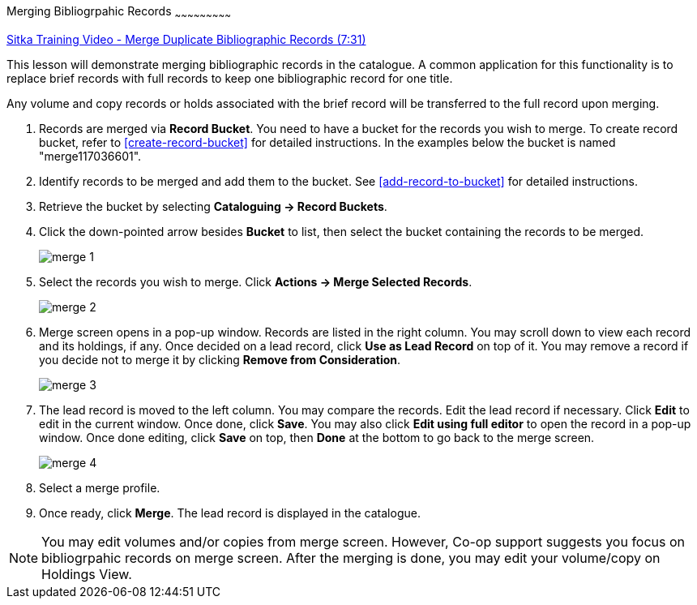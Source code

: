 Merging Bibliogrpahic Records
~~~~~~~~~~~~~~~~~~~~~~~~~~~

https://goo.gl/91kp4e[Sitka Training Video - Merge Duplicate Bibliographic Records (7:31)]

This lesson will demonstrate merging bibliographic records in the catalogue. A common application for this functionality is to replace brief records with full records to keep one bibliographic record for one title. 

Any volume and copy records or holds associated with the brief record will be transferred to the full record upon merging.

. Records are merged via *Record Bucket*. You need to have a bucket for the records you wish to merge. To create record bucket, refer to  xref:create-record-bucket[] for detailed instructions. In the examples below the bucket is named "merge117036601".

. Identify records to be merged and add them to the bucket. See xref:add-record-to-bucket[] for detailed instructions.

. Retrieve the bucket by selecting *Cataloguing -> Record Buckets*.

. Click the down-pointed arrow besides *Bucket* to list, then select the bucket containing the records to be merged.
+
image::images/cat/merge-1.png[]
+
. Select the records you wish to merge. Click *Actions -> Merge Selected Records*. 
+
image::images/cat/merge-2.png[]
+
. Merge screen opens in a pop-up window. Records are listed in the right column. You may scroll down to view each record and its holdings, if any. Once decided on a lead record, click *Use as Lead Record* on top of it. You may remove a record if you decide not to merge it by clicking *Remove from Consideration*.
+
image::images/cat/merge-3.png[]
+
. The lead record is moved to the left column. You may compare the records. Edit the lead record if necessary. Click *Edit* to edit in the current window. Once done, click *Save*. You may also click *Edit using full editor* to open the record in a pop-up window. Once done editing, click *Save* on top, then *Done* at the bottom to go back to the merge screen.
+
image::images/cat/merge-4.png[]
+
. Select a merge profile. 
. Once ready, click *Merge*. The lead record is displayed in the catalogue. 

[NOTE]
======
You may edit volumes and/or copies from merge screen. However, Co-op support suggests you focus on bibliogrpahic records on merge screen. After the merging is done, you may edit your volume/copy on Holdings View.
=====